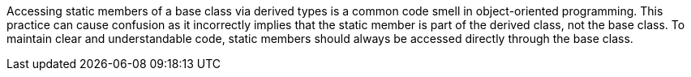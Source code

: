 Accessing static members of a base class via derived types is a common code smell in object-oriented programming. This practice can cause confusion as it incorrectly implies that the static member is part of the derived class, not the base class. To maintain clear and understandable code, static members should always be accessed directly through the base class.